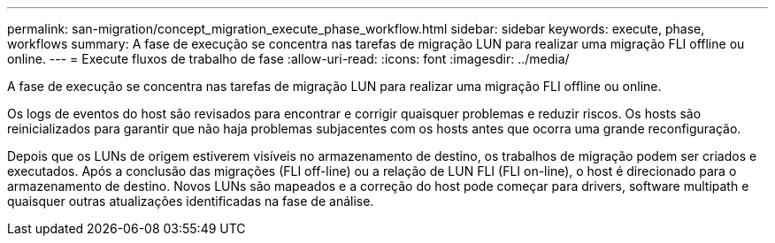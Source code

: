 ---
permalink: san-migration/concept_migration_execute_phase_workflow.html 
sidebar: sidebar 
keywords: execute, phase, workflows 
summary: A fase de execução se concentra nas tarefas de migração LUN para realizar uma migração FLI offline ou online. 
---
= Execute fluxos de trabalho de fase
:allow-uri-read: 
:icons: font
:imagesdir: ../media/


[role="lead"]
A fase de execução se concentra nas tarefas de migração LUN para realizar uma migração FLI offline ou online.

Os logs de eventos do host são revisados para encontrar e corrigir quaisquer problemas e reduzir riscos. Os hosts são reinicializados para garantir que não haja problemas subjacentes com os hosts antes que ocorra uma grande reconfiguração.

Depois que os LUNs de origem estiverem visíveis no armazenamento de destino, os trabalhos de migração podem ser criados e executados. Após a conclusão das migrações (FLI off-line) ou a relação de LUN FLI (FLI on-line), o host é direcionado para o armazenamento de destino. Novos LUNs são mapeados e a correção do host pode começar para drivers, software multipath e quaisquer outras atualizações identificadas na fase de análise.
